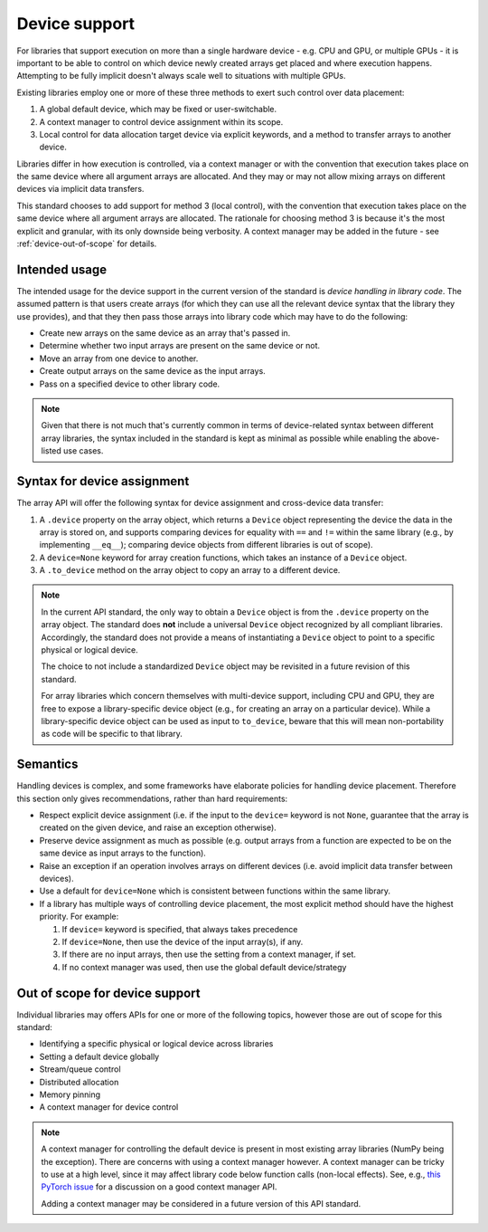 .. _device-support:

Device support
==============

For libraries that support execution on more than a single hardware device - e.g. CPU and GPU, or multiple GPUs - it is important to be able to control on which device newly created arrays get placed and where execution happens. Attempting to be fully implicit doesn't always scale well to situations with multiple GPUs.

Existing libraries employ one or more of these three methods to exert such control over data placement:

1. A global default device, which may be fixed or user-switchable.
2. A context manager to control device assignment within its scope.
3. Local control for data allocation target device via explicit keywords, and a method to transfer arrays to another device.

Libraries differ in how execution is controlled, via a context manager or with the convention that execution takes place on the same device where all argument arrays are allocated. And they may or may not allow mixing arrays on different devices via implicit data transfers.

This standard chooses to add support for method 3 (local control), with the convention that execution takes place on the same device where all argument arrays are allocated. The rationale for choosing method 3 is because it's the most explicit and granular, with its only downside being verbosity. A context manager may be added in the future - see :ref:`device-out-of-scope` for details.

Intended usage
--------------

The intended usage for the device support in the current version of the
standard is *device handling in library code*. The assumed pattern is that
users create arrays (for which they can use all the relevant device syntax
that the library they use provides), and that they then pass those arrays
into library code which may have to do the following:

- Create new arrays on the same device as an array that's passed in.
- Determine whether two input arrays are present on the same device or not.
- Move an array from one device to another.
- Create output arrays on the same device as the input arrays.
- Pass on a specified device to other library code.

.. note::
   Given that there is not much that's currently common in terms of
   device-related syntax between different array libraries, the syntax included
   in the standard is kept as minimal as possible while enabling the
   above-listed use cases.

Syntax for device assignment
----------------------------

The array API will offer the following syntax for device assignment and
cross-device data transfer:

1. A ``.device`` property on the array object, which returns a ``Device`` object
   representing the device the data in the array is stored on, and supports
   comparing devices for equality with ``==`` and ``!=`` within the same library
   (e.g., by implementing ``__eq__``); comparing device objects from different
   libraries is out of scope).
2. A ``device=None`` keyword for array creation functions, which takes an
   instance of a ``Device`` object.
3. A ``.to_device`` method on the array object to copy an array to a different device.

.. note::
   In the current API standard, the only way to obtain a ``Device`` object is from the
   ``.device`` property on the array object. The standard does **not** include a universal
   ``Device`` object recognized by all compliant libraries. Accordingly, the standard does
   not provide a means of instantiating a ``Device`` object to point to a specific physical or
   logical device.

   The choice to not include a standardized ``Device`` object may be revisited in a future revision of this standard.

   For array libraries which concern themselves with multi-device support, including CPU and GPU,
   they are free to expose a library-specific device object (e.g., for creating an
   array on a particular device). While a library-specific device object can be used as input to
   ``to_device``, beware that this will mean non-portability as code will be specific to
   that library.

Semantics
---------

Handling devices is complex, and some frameworks have elaborate policies for
handling device placement. Therefore this section only gives recommendations,
rather than hard requirements:

- Respect explicit device assignment (i.e. if the input to the ``device=`` keyword is not ``None``, guarantee that the array is created on the given device, and raise an exception otherwise).
- Preserve device assignment as much as possible (e.g. output arrays from a function are expected to be on the same device as input arrays to the function).
- Raise an exception if an operation involves arrays on different devices (i.e. avoid implicit data transfer between devices).
- Use a default for ``device=None`` which is consistent between functions within the same library.
- If a library has multiple ways of controlling device placement, the most explicit method should have the highest priority. For example:

  1. If ``device=`` keyword is specified, that always takes precedence

  2. If ``device=None``, then use the device of the input array(s), if any.

  3. If there are no input arrays, then use the setting from a context manager, if set.

  4. If no context manager was used, then use the global default device/strategy

.. _device-out-of-scope:

Out of scope for device support
-------------------------------

Individual libraries may offers APIs for one or more of the following topics,
however those are out of scope for this standard:

- Identifying a specific physical or logical device across libraries
- Setting a default device globally
- Stream/queue control
- Distributed allocation
- Memory pinning
- A context manager for device control

.. note::
   A context manager for controlling the default device is present in most existing array
   libraries (NumPy being the exception). There are concerns with using a
   context manager however. A context manager can be tricky to use at a high
   level, since it may affect library code below function calls (non-local
   effects). See, e.g., `this PyTorch issue <https://github.com/pytorch/pytorch/issues/27878>`_
   for a discussion on a good context manager API.

   Adding a context manager may be considered in a future version of this API standard.

